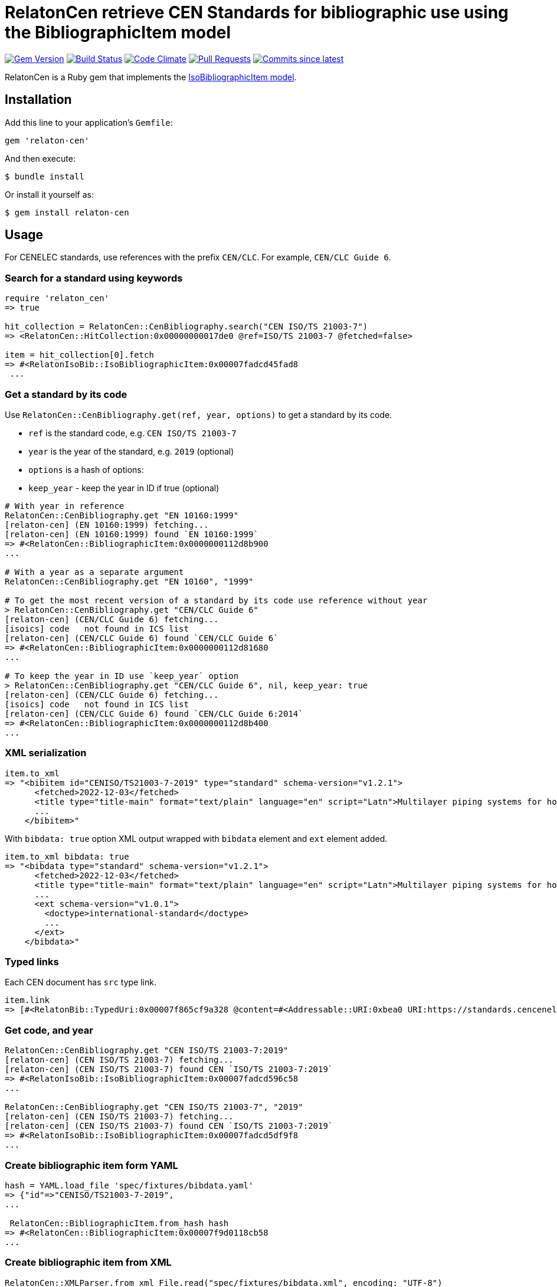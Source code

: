 = RelatonCen retrieve CEN Standards for bibliographic use using the BibliographicItem model

image:https://img.shields.io/gem/v/relaton-cen.svg["Gem Version", link="https://rubygems.org/gems/relaton-cen"]
image:https://github.com/relaton/relaton-cen/workflows/rake/badge.svg["Build Status", link="https://github.com/relaton/relaton-cen/actions?workflow=rake"]
image:https://codeclimate.com/github/relaton/relaton-cen/badges/gpa.svg["Code Climate", link="https://codeclimate.com/github/relaton/relaton-cen"]
image:https://img.shields.io/github/issues-pr-raw/relaton/relaton-cen.svg["Pull Requests", link="https://github.com/relaton/relaton-cen/pulls"]
image:https://img.shields.io/github/commits-since/relaton/relaton-cen/latest.svg["Commits since latest",link="https://github.com/relaton/relaton-cen/releases"]

RelatonCen is a Ruby gem that implements the https://github.com/metanorma/metanorma-model-iso#iso-bibliographic-item[IsoBibliographicItem model].

== Installation

Add this line to your application's `Gemfile`:

[source,ruby]
----
gem 'relaton-cen'
----

And then execute:

[source,sh]
----
$ bundle install
----

Or install it yourself as:

[source,sh]
----
$ gem install relaton-cen
----

== Usage

For CENELEC standards, use references with the prefix `CEN/CLC`. For example, `CEN/CLC Guide 6`.

=== Search for a standard using keywords

[source,ruby]
----
require 'relaton_cen'
=> true

hit_collection = RelatonCen::CenBibliography.search("CEN ISO/TS 21003-7")
=> <RelatonCen::HitCollection:0x00000000017de0 @ref=ISO/TS 21003-7 @fetched=false>

item = hit_collection[0].fetch
=> #<RelatonIsoBib::IsoBibliographicItem:0x00007fadcd45fad8
 ...
----

=== Get a standard by its code

Use `RelatonCen::CenBibliography.get(ref, year, options)` to get a standard by its code.

- `ref` is the standard code, e.g. `CEN ISO/TS 21003-7`
- `year` is the year of the standard, e.g. `2019` (optional)
- `options` is a hash of options:
  - `keep_year` - keep the year in ID if true (optional)

[source,ruby]
----
# With year in reference
RelatonCen::CenBibliography.get "EN 10160:1999"
[relaton-cen] (EN 10160:1999) fetching...
[relaton-cen] (EN 10160:1999) found `EN 10160:1999`
=> #<RelatonCen::BibliographicItem:0x0000000112d8b900
...

# With a year as a separate argument
RelatonCen::CenBibliography.get "EN 10160", "1999"

# To get the most recent version of a standard by its code use reference without year
> RelatonCen::CenBibliography.get "CEN/CLC Guide 6"
[relaton-cen] (CEN/CLC Guide 6) fetching...
[isoics] code   not found in ICS list
[relaton-cen] (CEN/CLC Guide 6) found `CEN/CLC Guide 6`
=> #<RelatonCen::BibliographicItem:0x0000000112d81680
...

# To keep the year in ID use `keep_year` option
> RelatonCen::CenBibliography.get "CEN/CLC Guide 6", nil, keep_year: true
[relaton-cen] (CEN/CLC Guide 6) fetching...
[isoics] code   not found in ICS list
[relaton-cen] (CEN/CLC Guide 6) found `CEN/CLC Guide 6:2014`
=> #<RelatonCen::BibliographicItem:0x0000000112d8b400
...
----

=== XML serialization

[source,ruby]
----
item.to_xml
=> "<bibitem id="CENISO/TS21003-7-2019" type="standard" schema-version="v1.2.1">
      <fetched>2022-12-03</fetched>
      <title type="title-main" format="text/plain" language="en" script="Latn">Multilayer piping systems for hot and cold water installations inside buildings</title>
      ...
    </bibitem>"
----

With `bibdata: true` option XML output wrapped with `bibdata` element and `ext`
element added.

[source,ruby]
----
item.to_xml bibdata: true
=> "<bibdata type="standard" schema-version="v1.2.1">
      <fetched>2022-12-03</fetched>
      <title type="title-main" format="text/plain" language="en" script="Latn">Multilayer piping systems for hot and cold water installations inside buildings</title>
      ...
      <ext schema-version="v1.0.1">
        <doctype>international-standard</doctype>
        ...
      </ext>
    </bibdata>"
----

=== Typed links

Each CEN document has `src` type link.

[source,ruby]
----
item.link
=> [#<RelatonBib::TypedUri:0x00007f865cf9a328 @content=#<Addressable::URI:0xbea0 URI:https://standards.cencenelec.eu/dyn/www/f?p=CEN:110:0::::FSP_PROJECT,FSP_ORG_ID:68120,6137&cs=19764D9131733FD9E70037E7A6E6740B2>, @type="src">]
----

=== Get code, and year

[source,ruby]
----
RelatonCen::CenBibliography.get "CEN ISO/TS 21003-7:2019"
[relaton-cen] (CEN ISO/TS 21003-7) fetching...
[relaton-cen] (CEN ISO/TS 21003-7) found CEN `ISO/TS 21003-7:2019`
=> #<RelatonIsoBib::IsoBibliographicItem:0x00007fadcd596c58
...

RelatonCen::CenBibliography.get "CEN ISO/TS 21003-7", "2019"
[relaton-cen] (CEN ISO/TS 21003-7) fetching...
[relaton-cen] (CEN ISO/TS 21003-7) found CEN `ISO/TS 21003-7:2019`
=> #<RelatonIsoBib::IsoBibliographicItem:0x00007fadcd5df9f8
...
----

=== Create bibliographic item form YAML

[source,ruby]
----
hash = YAML.load_file 'spec/fixtures/bibdata.yaml'
=> {"id"=>"CENISO/TS21003-7-2019",
...

 RelatonCen::BibliographicItem.from_hash hash
=> #<RelatonCen::BibliographicItem:0x00007f9d0118cb58
...
----

=== Create bibliographic item from XML

[source,ruby]
----
RelatonCen::XMLParser.from_xml File.read("spec/fixtures/bibdata.xml", encoding: "UTF-8")
=> #<RelatonCen::BibliographicItem:0x00007f9cf12bc5b0
...
----


== Development

After checking out the repo, run `bin/setup` to install dependencies. Then, run `rake spec` to run the tests. You can also run `bin/console` for an interactive prompt that will allow you to experiment.

To install this gem onto your local machine, run `bundle exec rake install`. To release a new version, update the version number in `version.rb`, and then run `bundle exec rake release`, which will create a git tag for the version, push git commits and the created tag, and push the `.gem` file to [rubygems.org](https://rubygems.org).

== Contributing

Bug reports and pull requests are welcome on GitHub at https://github.com/relaton/relaton-cen.

== License

The gem is available as open source under the terms of the [MIT License](https://opensource.org/licenses/MIT).
